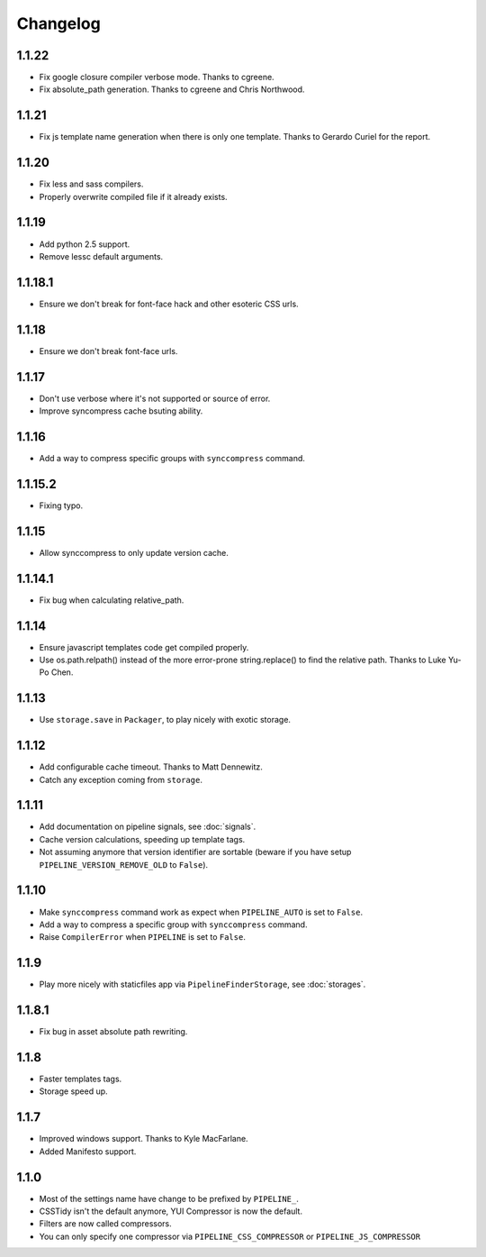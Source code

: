 Changelog
=========

1.1.22
------

* Fix google closure compiler verbose mode. Thanks to cgreene.
* Fix absolute_path generation. Thanks to cgreene and Chris Northwood. 

1.1.21
------

* Fix js template name generation when there is only one template. Thanks to Gerardo Curiel for the report. 

1.1.20
------

* Fix less and sass compilers.
* Properly overwrite compiled file if it already exists. 

1.1.19
------

* Add python 2.5 support.
* Remove lessc default arguments.

1.1.18.1
--------

* Ensure we don't break for font-face hack and other esoteric CSS urls.

1.1.18
------

* Ensure we don't break font-face urls.

1.1.17
------

* Don't use verbose where it's not supported or source of error.
* Improve syncompress cache bsuting ability.

1.1.16
------

* Add a way to compress specific groups with ``synccompress`` command.

1.1.15.2
--------

* Fixing typo.

1.1.15
------

* Allow synccompress to only update version cache.

1.1.14.1
--------

* Fix bug when calculating relative_path.

1.1.14
------

* Ensure javascript templates code get compiled properly. 
* Use os.path.relpath() instead of the more error-prone string.replace() to find the relative path. Thanks to Luke Yu-Po Chen.

1.1.13
------

* Use ``storage.save`` in ``Packager``, to play nicely with exotic storage.

1.1.12
------

* Add configurable cache timeout. Thanks to Matt Dennewitz.
* Catch any exception coming from ``storage``.

1.1.11
------

* Add documentation on pipeline signals, see :doc:`signals`.
* Cache version calculations, speeding up template tags.
* Not assuming anymore that version identifier are sortable
  (beware if you have setup ``PIPELINE_VERSION_REMOVE_OLD`` to ``False``).

1.1.10
------

* Make ``synccompress`` command work as expect when ``PIPELINE_AUTO`` is set to ``False``.
* Add a way to compress a specific group with ``synccompress`` command.
* Raise ``CompilerError`` when ``PIPELINE`` is set to ``False``.


1.1.9
-----

* Play more nicely with staticfiles app via ``PipelineFinderStorage``,
  see :doc:`storages`.

1.1.8.1
-------

* Fix bug in asset absolute path rewriting.

1.1.8
-----

* Faster templates tags.
* Storage speed up.

1.1.7
-----

* Improved windows support. Thanks to Kyle MacFarlane.
* Added Manifesto support.

1.1.0
-----

* Most of the settings name have change to be prefixed by ``PIPELINE_``.
* CSSTidy isn't the default anymore, YUI Compressor is now the default.
* Filters are now called compressors.
* You can only specify one compressor via ``PIPELINE_CSS_COMPRESSOR`` or
  ``PIPELINE_JS_COMPRESSOR``
